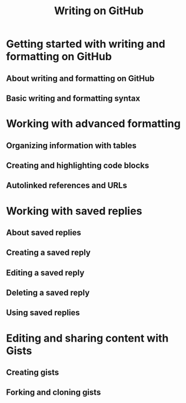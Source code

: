 #+TITLE: Writing on GitHub
#+VERSION: 1.0.0
#+STARTUP: entitiespretty
#+STARTUP: indent
#+STARTUP: overview

* Getting started with writing and formatting on GitHub
** About writing and formatting on GitHub
** Basic writing and formatting syntax

* Working with advanced formatting
** Organizing information with tables
** Creating and highlighting code blocks
** Autolinked references and URLs

* Working with saved replies
** About saved replies
** Creating a saved reply
** Editing a saved reply
** Deleting a saved reply
** Using saved replies

* Editing and sharing content with Gists
** Creating gists
** Forking and cloning gists
